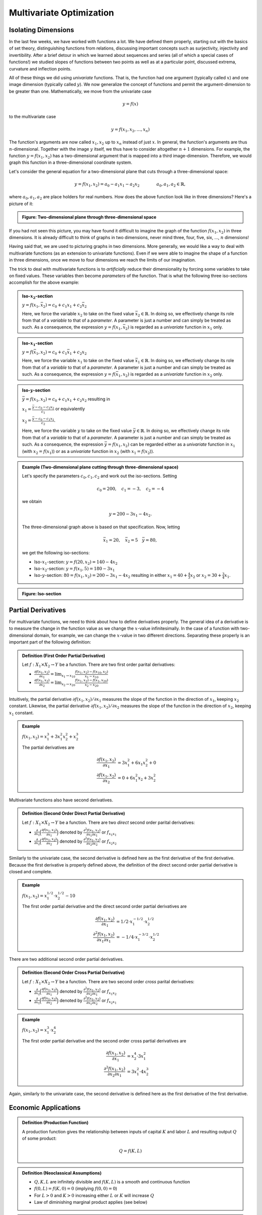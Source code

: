 **************************
Multivariate Optimization
**************************

========================
Isolating Dimensions
========================

In the last few weeks, we have worked with functions a lot. We have defined them properly, starting out with the basics of set theory, distinguishing functions from relations, discussing important concepts such as surjectivity, injectivity and invertibility. After a brief detour in which we learned about sequences and series (all of which a special cases of functions!) we studied slopes of functions between two points as well as at a particular point, discussed extrema, curvature and inflection points.

All of these things we did using *univariate* functions. That is, the function had one argument (typically called :math:`x`) and one image dimension (typically called :math:`y`). We now generalize the concept of functions and permit the argument-dimension to be greater than one. Mathematically, we move from the univariate case

.. math::

        y = f(x)

to the multivariate case

.. math:: 
        
        y = f(x_1, x_2, \ldots, x_n)

The function's arguments are now called :math:`x_1,x_2` up to :math:`x_n` instead of just :math:`x`. In general, the function's arguments are thus :math:`n`-dimensional. Together with the image :math:`y` itself, we thus have to consider altogether :math:`n+1` dimensions. For example, the function :math:`y=f(x_1,x_2)` has a two-dimensional argument that is mapped into a third image-dimension. Therefore, we would graph this function in a three-dimensional coordinate system.

Let's consider the general equation for a two-dimensional plane that cuts through a three-dimensional space:

.. math::

        y = f(x_1,x_2) = a_0 - a_1 x_1 - a_2 x_2 \qquad \qquad a_0, a_1, a_2 \in \mathbb{R},

where :math:`a_0, a_1, a_2` are place holders for real numbers. How does the above function look like in three dimensions? Here's a picture of it:

.. admonition:: Figure: Two-dimensional plane through three-dimensional space

        .. raw:: html
        
                <embed src="./_static/3dplane.mov" width="640" height="500" CONTROLLER="false" LOOP="false" AUTOPLAY="true"></embed>

If you had not seen this picture, you may have found it difficult to imagine the graph of the function :math:`f(x_1,x_2)` in three dimensions. It is already difficult to think of graphs in two dimensions, never mind three, four, five, six, ..., :math:`n` dimensions! 
        
Having said that, we are used to picturing graphs in two dimensions. More generally, we would like a way to deal with multivariate functions (as an extension to univariate functions). Even if we were able to imagine the shape of a function in three dimensions, once we move to four dimensions we reach the limits of our imagination. 

The trick to deal with multivariate functions is to *artificially* reduce their dimensionality by forcing some variables to take on fixed values. These variables then become *parameters* of the function. That is what the following three iso-sections accomplish for the above example:

.. admonition:: Iso-:math:`x_2`-section

        :math:`y = f(x_1,\bar{x}_2) = c_0 + c_1 x_1 + c_2 \bar{x}_2`

        Here, we force the variable :math:`x_2` to take on the fixed value :math:`\bar{x}_2 \in \mathbb{R}`. In doing so, we effectively change its role from that of a *variable* to that of a *parameter*. A parameter is just a number and can simply be treated as such. As a consequence, the expression :math:`y = f(x_1,\bar{x}_2)` is regarded as a *univariate* function in :math:`x_1` only. 


.. admonition:: Iso-:math:`x_1`-section

        :math:`y = f(\bar{x}_1,x_2) = c_0 + c_1 \bar{x}_1 + c_2 x_2`

        Here, we force the variable :math:`x_1` to take on the fixed value :math:`\bar{x}_1 \in \mathbb{R}`. In doing so, we effectively change its role from that of a *variable* to that of a *parameter*. A parameter is just a number and can simply be treated as such. As a consequence, the expression :math:`y = f(\bar{x}_1,x_2)` is regarded as a *univariate* function in :math:`x_2` only. 


.. admonition:: Iso-:math:`y`-section

        :math:`\bar{y} = f(x_1, x_2) = c_0 + c_1 x_1 + c_2 x_2` resulting in

        :math:`x_1 = \frac{\bar{y} - c_0 - c_2 x_2}{c_1}` or equivalently
  
        :math:`x_2 = \frac{\bar{y} - c_0 - c_1 x_1}{c_2}`. 

        Here, we force the variable :math:`y` to take on the fixed value :math:`\bar{y} \in \mathbb{R}`. In doing so, we effectively change its role from that of a *variable* to that of a *parameter*. A parameter is just a number and can simply be treated as such. As a consequence, the expression :math:`\bar{y} = f(x_1,x_2)` can be regarded either as a *univariate* function in :math:`x_1` (with :math:`x_2 = f(x_1`)) or as a *univariate* function in :math:`x_2` (with :math:`x_1 = f(x_2`)).



.. admonition:: Example (Two-dimensional plane cutting through three-dimensional space)

        Let's specify the parameters :math:`c_0, c_1, c_2` and work out the iso-sections. Setting

        .. math:: c_0=200, \quad c_1=-3, \quad c_2=-4

        we obtain 
        
        .. math:: y=200-3x_1-4x_2. 

        The three-dimensional graph above is based on that specification. Now, letting
       
        .. math:: \bar{x}_1=20, \quad \bar{x}_2=5 \quad \bar{y}=80, 

        we get the following iso-sections: 

        * Iso-:math:`x_1`-section: :math:`y = f(20,x_2) = 140 - 4 x_2`
        
        * Iso-:math:`x_2`-section: :math:`y = f(x_1,5) = 180 - 3 x_1`
        
        * Iso-:math:`y`-section: :math:`80 = f(x_1,x_2) = 200 - 3 x_1 - 4 x_2` resulting in either :math:`x_1=40+\tfrac{4}{3} x_2` or :math:`x_2=30+\tfrac{3}{4} x_1`.


.. admonition:: Figure: Iso-section

        .. raw:: html
        
                <embed src="./_static/isosection.mov" width="640" height="500" CONTROLLER="false" LOOP="false" AUTOPLAY="true"></embed>



========================
Partial Derivatives
========================

For multivariate functions, we need to think about how to define derivatives properly. The general idea of a derivative is to measure the change in the function value as we change the :math:`x`-value infinitesimally. In the case of a function with two-dimensional domain, for example, we can change the :math:`x`-value in two different directions. Separating these properly is an important part of the following definition:

.. admonition:: Definition (First Order Partial Derivative)

        Let :math:`f:X_1 \times X_2 \to Y` be a function. There are two first order parital derivatives:

        * :math:`\frac{\partial f(x_1,x_2)}{\partial x_1} = \lim_{x_1 \to x_{10}} \frac{f(x_1,x_2)-f(x_{10},x_2)}{x_1-x_{10}}`
        
        * :math:`\frac{\partial f(x_1,x_2)}{\partial x_2} = \lim_{x_2 \to x_{20}} \frac{f(x_1,x_2)-f(x_1,x_{20})}{x_2-x_{20}}`


Intuitively, the partial derivative :math:`\partial f(x_1,x_2) / \partial x_1` measures the slope of the function in the direction of :math:`x_1`, keeping :math:`x_2` constant. Likewise, the partial derivative :math:`\partial f(x_1,x_2) / \partial x_2` measures the slope of the function in the direction of :math:`x_2`, keeping :math:`x_1` constant.         

.. admonition:: Example

        :math:`f(x_1,x_2) = x_1^3 + 3 x_1^2 x_2^2 + x_2^3`

        The partial derivatives are

        .. math::

                \begin{align*}
                        \frac{\partial f(x_1,x_2)}{\partial x_1} 
                                &= 3x_1^2 + 6x_1x_2^2 + 0 \\
                        \frac{\partial f(x_1,x_2)}{\partial x_2} 
                                &= 0 + 6 x_1^2 x_2 + 3x_2^2
                \end{align*}



Multivariate functions also have second derivatives.                

.. admonition:: Definition (Second Order Direct Partial Derivative)

        Let :math:`f:X_1 \times X_2 \to Y` be a function. There are two *direct* second order parital derivatives:

        * :math:`\frac{\partial}{\partial x_1} \Big(\frac{\partial f(x_1,x_2)}{\partial x_1} \Big)` denoted by :math:`\frac{\partial^2 f(x_1,x_2)}{\partial x_1 \partial x_1}` or :math:`f_{x_1 x_1}` 
        
        * :math:`\frac{\partial}{\partial x_2} \Big( \frac{\partial f(x_1,x_2)}{\partial x_2} \Big)` denoted by :math:`\frac{\partial^2 f(x_1,x_2)}{\partial x_2 \partial x_2}` or :math:`f_{x_2 x_2}`

Similarly to the univariate case, the second derivative is defined here as the first derivative of the first derivative. Because the first derivative is properly defined above, the definition of the direct second order partial derivative is closed and complete.        
       
.. admonition:: Example

        :math:`f(x_1, x_2) = x_1^{1/2} \cdot x_2^{1/2} - 10`

        The first order partial derivative and the direct second order partial derivatives are

        .. math::

                \begin{align*}
                        \frac{\partial f(x_1, x_2)}{\partial x_1} 
                                &= 1/2 \cdot x_1^{-1/2} \cdot x_2^{1/2} \\
                        \frac{\partial^2 f(x_1,x_2)}{\partial x_1 \partial x_1} & = -1/4 \cdot x_1^{-3/2} \cdot x_2^{1/2}
                \end{align*}


There are two additional second order partial derivatives.               

.. admonition:: Definition (Second Order Cross Partial Derivative)

        Let :math:`f:X_1 \times X_2 \to Y` be a function. There are two second order *cross* parital derivatives:

        * :math:`\frac{\partial}{\partial x_2} \Big(\frac{\partial f(x_1,x_2)}{\partial x_1} \Big)` denoted by :math:`\frac{\partial^2 f(x_1,x_2)}{\partial x_2 \partial x_1}` or :math:`f_{x_1 x_2}` 
        
        * :math:`\frac{\partial}{\partial x_1} \Big( \frac{\partial f(x_1,x_2)}{\partial x_2} \Big)` denoted by :math:`\frac{\partial^2 f(x_1,x_2)}{\partial x_1 \partial x_2}` or :math:`f_{x_2 x_1}`


.. admonition:: Example

        :math:`f(x_1,x_2) = x_1^3 \cdot x_2^4`

        The first order partial derivative and the second order cross partial derivatives are

        .. math::

                \begin{align*}
                        \frac{\partial f(x_1, x_2)}{\partial x_1} 
                                &= x_2^4 \cdot 3x_1^2 \\
                        \frac{\partial^2 f(x_1,x_2)}{\partial x_2 \partial x_1} & = 3x_1^2 \cdot 4 x_2^3
                \end{align*}

Again, similarly to the univariate case, the second derivative is defined here as the first derivative of the first derivative. 




========================
Economic Applications
========================

.. admonition:: Definition (Production Function)

        A production function gives the relationship between inputs of capital :math:`K` and labor :math:`L` and resulting output :math:`Q` of some product:

        .. math::
                
                Q = f(K,L)

.. admonition:: Definition (Neoclassical Assumptions)

        * :math:`Q,K,L` are infinitely divisible and :math:`f(K,L)` is a smooth and continuous function

        * :math:`f(0,L) = f(K,0) = 0` (implying :math:`f(0,0)=0`)

        * For :math:`L>0` and :math:`K>0` increasing either :math:`L` or :math:`K` will increase :math:`Q`

        * Law of diminishing marginal product applies (see below)

.. admonition:: Figure: Cobb-Douglas production function :math:`Q=f(K,L)`

                .. raw:: html
        
                        <embed src="./_static/productionfunction.mov" width="640" height="500" CONTROLLER="false" LOOP="false" AUTOPLAY="true"></embed>

                
Technically, we can now distinguish between the iso-K-section and the iso-L-section. Economists, somewhat arbitrarily, view the iso-K-section as the so-called *short-run production function*. The iso-K-section results from fixing the capital input to some predetermined level :math:`\bar{K}`, thus reducing the problem to a univariate production function

        :math:`Q = f(\bar{K},L)`

Why should this be the short-run production function? It may be reasonable to regard the input factor capital as immobile in the short-run (at least relative to labor). 

Digression: It may actually be confusing (or not helpful) to think of :math:`K` and :math:`L` as capital and labor. I find it more useful to think of them more abstractly as placeholders for any input factors in a production process. Capital and labor are somewhat outdated terms stemming from the early days of economic theory that do not relate very well to modern applications of economic theory. In that case, it does not actually matter what the input factor :math:`K` represents, but we distinguish it from the other input factor :math:`L` in that it is assumed to be fixed in the short-term.

.. admonition:: Figure: Iso-:math:`K`-section

        .. raw:: html
        
                <embed src="./_static/isoksection.mov" width="640" height="500" CONTROLLER="false" LOOP="false" AUTOPLAY="true"></embed>

bla

.. admonition:: Figure                

        .. image:: ./pyplots/isoksection.png


We can now define the so-called marginal product of labor as the slope of the iso-K-section:

.. admonition:: Definition (Marginal Product of Labor)

        :math:`\text{MPL} = \frac{\partial f(K,L)}{\partial L}`


Now, the third neoclassical assumption says that :math:`\text{MPL} \geq 0`, or in words, if the labor input increases then a firm cannot produce less output.

At the same time, the fourth neoclassical assumption says that successive increases of the labor input lead to smaller and smaller increases in output. This is the so-called diminishing marginal product of labor. Technically, it means that the iso-K-section is concave, reflected in the following result for the second order direct partial derivative:

        :math:`\frac{\partial^2 f(K,L)}{\partial L^2} = \frac{\partial \text{MPL}}{\partial L} \leq 0`

Furthermore, we define the so-called average product of labor:

.. admonition:: Definition (Average Product of Labor)
        
        :math:`\text{APL} = \frac{Q}{L}`

Likewise, we can define the marginal product of capital as the slope of the iso-L-section:

.. admonition:: Definition (Marginal Product of Capital)

        :math:`\text{MPK} = \frac{\partial f(K,L)}{\partial K}`
        
Again, the third neoclassical assumption says that :math:`\text{MPK} \geq 0`, or in words, if the capital input increases then a firm cannot produce less output.

At the same time, the fourth neoclassical assumption says that successive increases of the capital input lead to smaller and smaller increases in output. This is the so-called diminishing marginal product of capital. Technically, it means that the iso-L-section is concave, reflected in the following result for the second order direct partial derivative:

        :math:`\frac{\partial^2 f(K,L)}{\partial K^2} = \frac{\partial \text{MPK}}{\partial K} \leq 0`

Furthermore, we define the so-called average product of capital:

.. admonition:: Definition (Average Product of Capital)
        
        :math:`\text{APK} = \frac{Q}{K}`

How does the iso-L-section look like?

Next, we deal with the iso-Q-section, the so-called isoquant (because the quantity is held constant).

.. admonition:: Definition (Isoquant)

        The isoquant is the iso-Q-section of the production function; formally the output amount :math:`Q` is fixed at some level :math:`\bar{Q}` while both the capital and the labor input are allowed to vary: :math:`\bar{Q}=f(K,L)`.

The isoquant therefore results in an implicit function between the two inputs :math:`K` and :math:`L`. Graphically, the isoquant is given in the following picture.

.. admonition:: Figure                

        .. image:: ./pyplots/isoquant.png


On any given isoquant, the production quantity is kept fixed while the amounts of the two input factors vary. There are at least two interesting things to observe about the shape of the isoquants in the above picture: they are sloped negatively and they are convex. The negative slope concerns the first partial derivative while the convexity has to do with the second partial derivative.

Why should the isoquant be sloped negatively? Recall that for all points on the isoquant, the output amount is fixed to some exogenous level. Intuitively, the isoquant collects all combinations of :math:`K` and :math:`L` for which the production output is equal to some level. In the above picture, the top isoquant fixes the production output level at 20. Moving from point :math:`P_0` to :math:`P_1`, you increase the amount of the labor input by a certain amount. To keep producing that same production output amount, you have to decrease the amount of the capital input. If you did not decrease the amount of the capital input while at the same time increasing the amount of the labor input then you would end up producing a larger production output amount. But then you would not stay on that isoquant any longer, you would jump up further onto another isoquant on which the production output exceeds 20.

Simply put, the negative slope of the isoquant results from the neoclassical assumption that both input factors are *substitutes* in production. But what about the convexity of the production function? What is the source of this convexity? Technically, the source of the convexity of the isoquant is the assumption of a decreasing marginal rate of substitution between :math:`K` and :math:`L`. The marginal rate of substitution is defined now.

.. admonition:: Definition (Marginal Rate of Substitution)

        :math:`\text{MRS} = \big| \frac{\partial K}{\partial L} \big|`


How can we see the marginal rate of substitution in the above picture? Well, it is simply the absolute value of the slope of each isoquant. As you start in point :math:`P_0` and 'walk' along the top isoquant towards point :math:`P_1` the slope decreases (in absolute value), it becomes flatter. The change in the input factor :math:`K` is relatively large compared to when you walk from point :math:`P_2` to point :math:`P_3`. In both cases, you increase the amount of the input factor :math:`L` by the same value, yet in between points :math:`P_2` and :math:`P_3` you give up less of the input factor :math:`K` in order to stay on that same production level.

But what exactly do we mean when we say that the marginal rate of substitution is decreasing? Well, the higher your amount of the input factor :math:`L`, the less you can afford to give up in terms of the other input factor :math:`K`. Compare points :math:`P_0` and :math:`P_2`: at point :math:`P_2` you use more labor. Now, at both points, increase the amount of labor by the same amount. Doing so, you move from point :math:`P_0` to :math:`P_1` (decreasing capital by a lot) and from point :math:`P_2` to point :math:`P_3` (decreasing capital by a little). Although you increased the amount of labor by the same amounts, you had to decrease capital by different amounts. When you started out from a relatively low level of labor (point :math:`P_0`) you were able to reduce the amount of the capital input by a large value (low initial level of labor, large decrease in capital). When you started out from a relatively high level of labor (point :math:`P_2`) you were able to reduce the amount of the capital input only by a small value (large initial level of labor, small decrease in capital). This is what we mean by the decreasing marginal rate of substitution. 

In the whole discussion on isoquants above, we have put :math:`K` on the vertical axis and :math:`L` on the horizontal axis, which seems to suggest that capital is viewed as a function of labor. We could have, of course, done this whole discussion the other way around without effect. Putting capital on the vertical axis was just an arbitrary choice that does not affect any of the results presented here.



======================================
Extrema of Multivariate Functions
======================================


